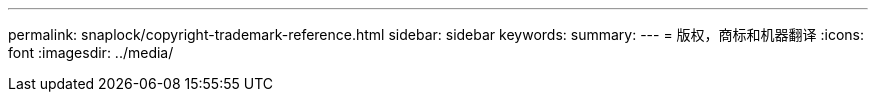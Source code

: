 ---
permalink: snaplock/copyright-trademark-reference.html 
sidebar: sidebar 
keywords:  
summary:  
---
= 版权，商标和机器翻译
:icons: font
:imagesdir: ../media/


